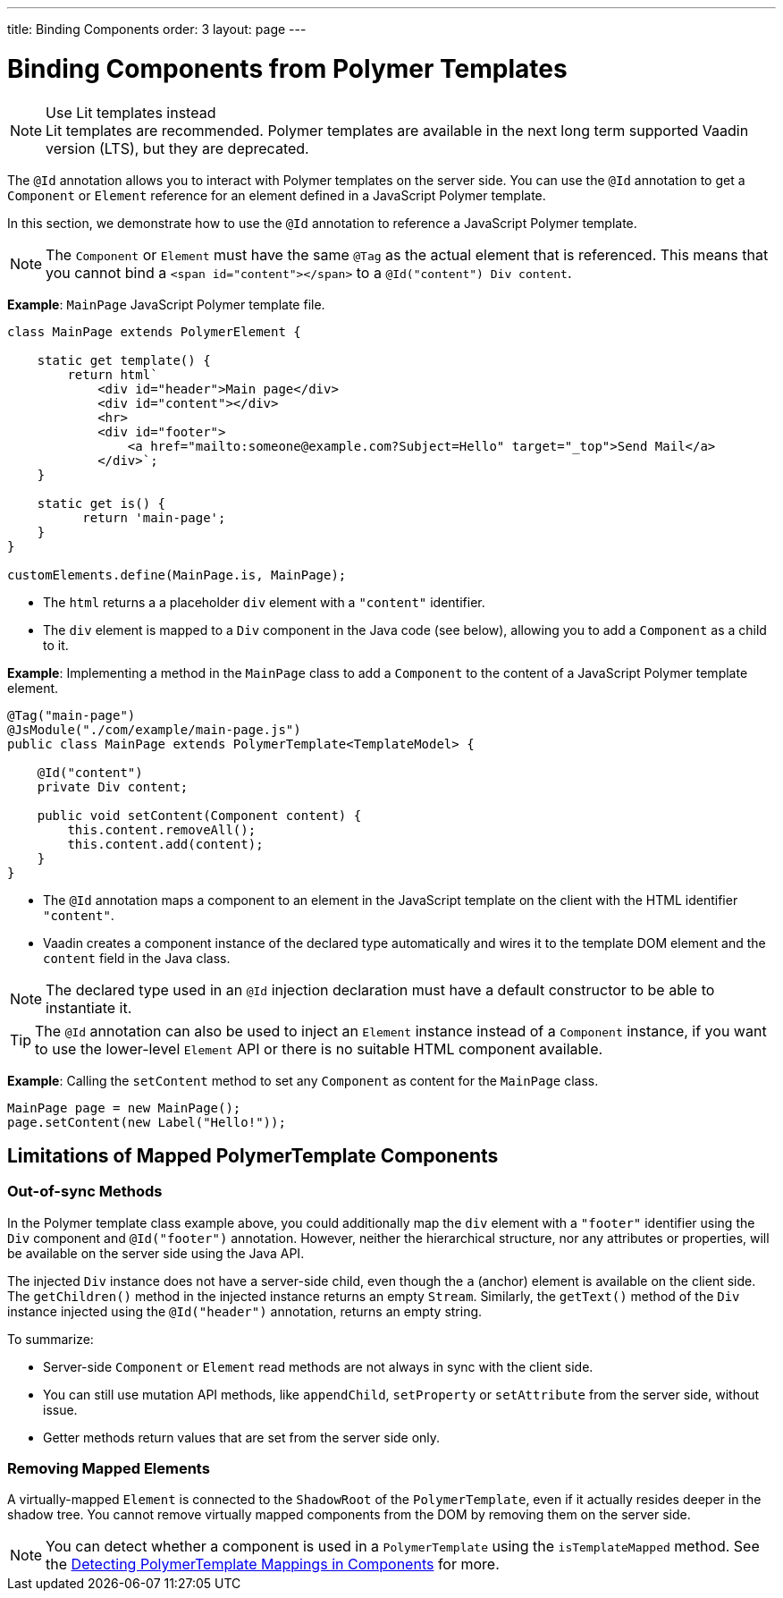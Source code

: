 ---
title: Binding Components
order: 3
layout: page
---


= Binding Components from Polymer Templates

.Use Lit templates instead
NOTE: Lit templates are recommended. Polymer templates are available in the next long term supported Vaadin version (LTS), but they are deprecated.

The `@Id` annotation allows you to interact with Polymer templates on the server side. You can use the `@Id` annotation to get a `Component` or `Element` reference for an element defined in a JavaScript Polymer template.

In this section, we demonstrate how to use the `@Id` annotation to reference a JavaScript Polymer template.

[NOTE]
The `Component` or `Element` must have the same `@Tag` as the actual element that is referenced. This means that you cannot bind a `<span id="content"></span>` to a `@Id("content") Div content`.

*Example*: `MainPage` JavaScript Polymer template file.

[source,js]
----
class MainPage extends PolymerElement {

    static get template() {
        return html`
            <div id="header">Main page</div>
            <div id="content"></div>
            <hr>
            <div id="footer">
                <a href="mailto:someone@example.com?Subject=Hello" target="_top">Send Mail</a>
            </div>`;
    }

    static get is() {
          return 'main-page';
    }
}

customElements.define(MainPage.is, MainPage);
----
* The `html` returns a a placeholder `div` element with a `"content"` identifier.
* The `div` element is mapped to a `Div` component in the Java code (see below), allowing you to add a `Component` as a child to it.

*Example*: Implementing a method in the `MainPage` class to add a `Component` to the content of a JavaScript Polymer template element.

[source,java]
----
@Tag("main-page")
@JsModule("./com/example/main-page.js")
public class MainPage extends PolymerTemplate<TemplateModel> {

    @Id("content")
    private Div content;

    public void setContent(Component content) {
        this.content.removeAll();
        this.content.add(content);
    }
}
----
* The `@Id` annotation maps a component to an element in the JavaScript template on the client with the HTML identifier `"content"`.
* Vaadin creates a component instance of the declared type automatically and wires it to the template DOM element and the `content` field in the Java class.

[NOTE]
The declared type used in an `@Id` injection declaration must have a default constructor to be able to instantiate it.


[TIP]
The `@Id` annotation can also be used to inject an `Element` instance instead of a `Component` instance, if you want to use the lower-level `Element` API or there is no suitable HTML component available.


*Example*: Calling the `setContent` method to set any `Component` as content for the `MainPage` class.

[source,java]
----
MainPage page = new MainPage();
page.setContent(new Label("Hello!"));
----

== Limitations of Mapped PolymerTemplate Components

=== Out-of-sync Methods

In the Polymer template class example above, you could additionally map the `div` element with a `"footer"` identifier using the `Div` component and `@Id("footer")` annotation. However, neither the hierarchical structure, nor any attributes or properties, will be available on the server side using the Java API.

The injected `Div` instance does not have a server-side child, even though the `a` (anchor) element is available on the client side. The `getChildren()` method in the injected instance returns an empty `Stream`. Similarly, the `getText()` method of the `Div` instance injected using the `@Id("header")` annotation, returns an empty string.

To summarize:

* Server-side `Component` or `Element` read methods are not always in sync with the client side.
* You can still use mutation API methods, like `appendChild`, `setProperty` or `setAttribute` from the server side, without issue.
* Getter methods return values that are set from the server side only.

=== Removing Mapped Elements

A virtually-mapped `Element` is connected to the `ShadowRoot` of the
`PolymerTemplate`, even if it actually resides deeper in the shadow tree. You cannot remove virtually mapped components from the DOM by removing them on the server side.


[NOTE]
You can detect whether a component is used in a `PolymerTemplate` using the `isTemplateMapped` method. See the <<tutorial-component-integration#,Detecting PolymerTemplate Mappings in Components>> for more.
